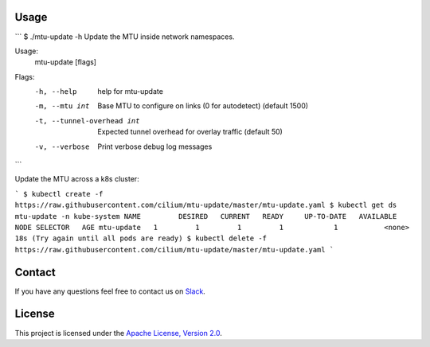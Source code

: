 Usage
-----

```
$ ./mtu-update -h
Update the MTU inside network namespaces.

Usage:
  mtu-update [flags]

Flags:
  -h, --help                  help for mtu-update
  -m, --mtu int               Base MTU to configure on links (0 for autodetect) (default 1500)
  -t, --tunnel-overhead int   Expected tunnel overhead for overlay traffic (default 50)
  -v, --verbose               Print verbose debug log messages
```

Update the MTU across a k8s cluster:

```
$ kubectl create -f https://raw.githubusercontent.com/cilium/mtu-update/master/mtu-update.yaml
$ kubectl get ds mtu-update -n kube-system
NAME         DESIRED   CURRENT   READY     UP-TO-DATE   AVAILABLE   NODE SELECTOR   AGE
mtu-update   1         1         1         1            1           <none>          18s
(Try again until all pods are ready)
$ kubectl delete -f https://raw.githubusercontent.com/cilium/mtu-update/master/mtu-update.yaml
```

Contact
-------

If you have any questions feel free to contact us on `Slack <https://cilium.herokuapp.com/>`_.


License
-------

This project is licensed under the `Apache License, Version 2.0 <LICENSE>`_.
